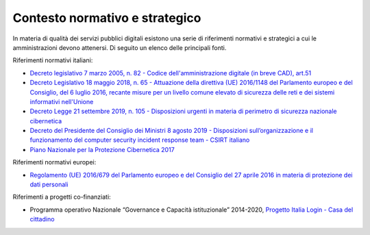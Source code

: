 .. _contesto-normativo-e-strategico-5:

Contesto normativo e strategico 
================================

In materia di qualità dei servizi pubblici digitali esistono una serie
di riferimenti normativi e strategici a cui le amministrazioni devono
attenersi. Di seguito un elenco delle principali fonti.

Riferimenti normativi italiani: 

-  `Decreto legislativo 7 marzo 2005, n. 82 - Codice
   dell'amministrazione digitale (in breve CAD),
   art.51  <https://www.normattiva.it/uri-res/N2Ls?urn:nir:stato:decreto.legislativo:2005-03-07;82!vig=>`__

-  `Decreto Legislativo 18 maggio 2018, n. 65 - Attuazione della
   direttiva (UE) 2016/1148 del Parlamento europeo e del Consiglio, del
   6 luglio 2016, recante misure per un livello comune elevato di
   sicurezza delle reti e dei sistemi informativi
   nell'Unione <http://www.normattiva.it/uri-res/N2Ls?urn:nir:stato:decreto.legislativo:2018-05-18;65!vig=>`__

-  `Decreto Legge 21 settembre 2019, n. 105 - Disposizioni urgenti in
   materia di perimetro di sicurezza nazionale
   cibernetica <https://www.normattiva.it/uri-res/N2Ls?urn:nir:stato:decreto.legge:2019-09-21;105!vig=>`__

-  `Decreto del Presidente del Consiglio dei Ministri 8 agosto 2019 -
   Disposizioni sull’organizzazione e il funzionamento del computer
   security incident response team - CSIRT
   italiano  <https://www.gazzettaufficiale.it/eli/id/2019/11/08/19A06940/sg>`__

-  `Piano Nazionale per la Protezione Cibernetica
   2017  <https://www.sicurezzanazionale.gov.it/sisr.nsf/wp-content/uploads/2017/05/piano-nazionale-cyber-2017.pdf>`__

Riferimenti normativi europei:

-  `Regolamento (UE) 2016/679 del Parlamento europeo e del Consiglio del
   27 aprile 2016 in materia di protezione dei dati
   personali <https://www.garanteprivacy.it/il-testo-del-regolamento>`__

Riferimenti a progetti co-finanziati:

-  Programma operativo Nazionale “Governance e Capacità istituzionale”
   2014-2020, `Progetto Italia Login - Casa del
   cittadino <http://www.pongovernance1420.gov.it/it/progetto/italia-login/>`__
